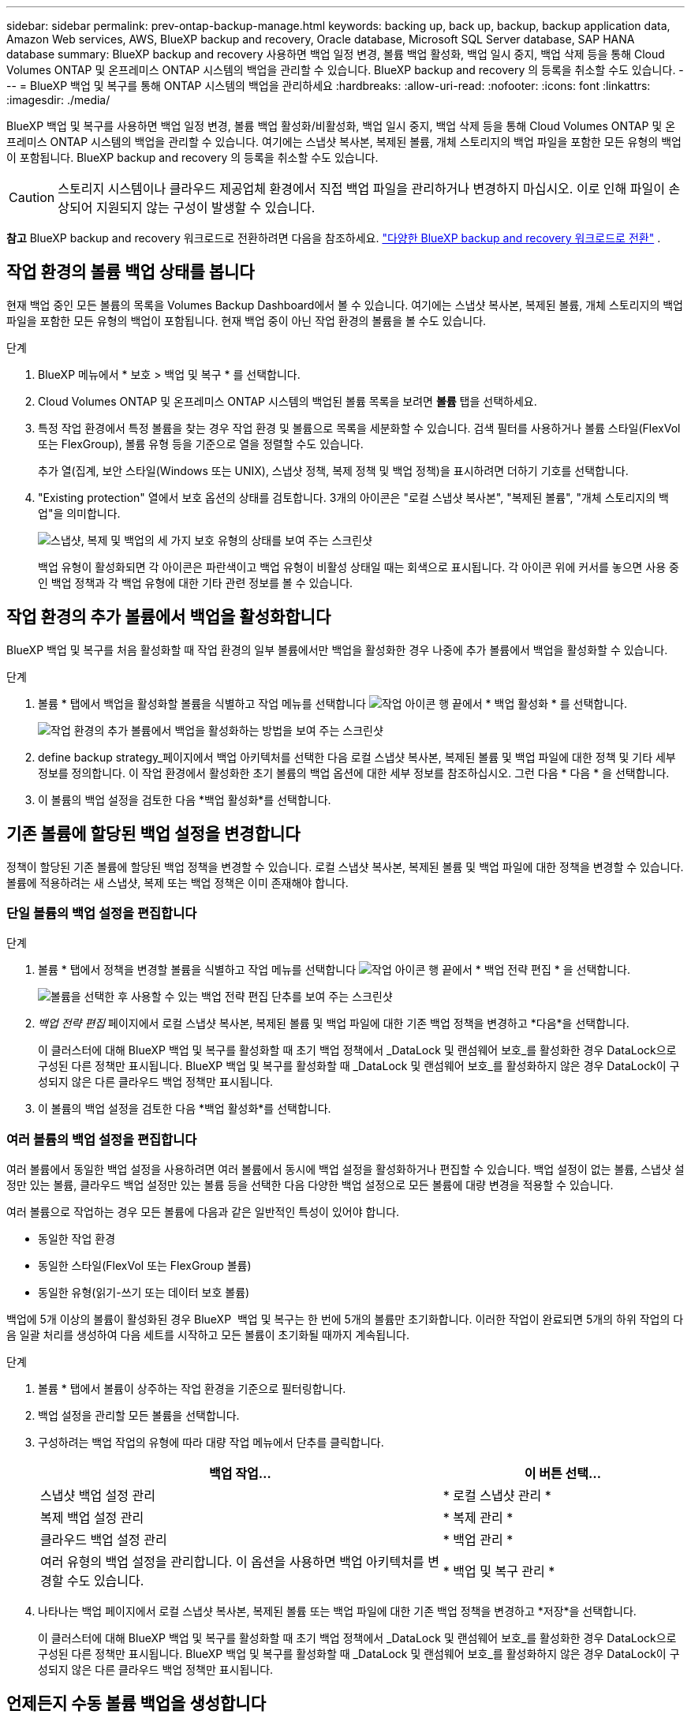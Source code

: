 ---
sidebar: sidebar 
permalink: prev-ontap-backup-manage.html 
keywords: backing up, back up, backup, backup application data, Amazon Web services, AWS, BlueXP backup and recovery, Oracle database, Microsoft SQL Server database, SAP HANA database 
summary: BlueXP backup and recovery 사용하면 백업 일정 변경, 볼륨 백업 활성화, 백업 일시 중지, 백업 삭제 등을 통해 Cloud Volumes ONTAP 및 온프레미스 ONTAP 시스템의 백업을 관리할 수 있습니다. BlueXP backup and recovery 의 등록을 취소할 수도 있습니다. 
---
= BlueXP 백업 및 복구를 통해 ONTAP 시스템의 백업을 관리하세요
:hardbreaks:
:allow-uri-read: 
:nofooter: 
:icons: font
:linkattrs: 
:imagesdir: ./media/


[role="lead"]
BlueXP 백업 및 복구를 사용하면 백업 일정 변경, 볼륨 백업 활성화/비활성화, 백업 일시 중지, 백업 삭제 등을 통해 Cloud Volumes ONTAP 및 온프레미스 ONTAP 시스템의 백업을 관리할 수 있습니다. 여기에는 스냅샷 복사본, 복제된 볼륨, 개체 스토리지의 백업 파일을 포함한 모든 유형의 백업이 포함됩니다. BlueXP backup and recovery 의 등록을 취소할 수도 있습니다.


CAUTION: 스토리지 시스템이나 클라우드 제공업체 환경에서 직접 백업 파일을 관리하거나 변경하지 마십시오. 이로 인해 파일이 손상되어 지원되지 않는 구성이 발생할 수 있습니다.

[]
====
*참고* BlueXP backup and recovery 워크로드로 전환하려면 다음을 참조하세요. link:br-start-switch-ui.html["다양한 BlueXP backup and recovery 워크로드로 전환"] .

====


== 작업 환경의 볼륨 백업 상태를 봅니다

현재 백업 중인 모든 볼륨의 목록을 Volumes Backup Dashboard에서 볼 수 있습니다. 여기에는 스냅샷 복사본, 복제된 볼륨, 개체 스토리지의 백업 파일을 포함한 모든 유형의 백업이 포함됩니다. 현재 백업 중이 아닌 작업 환경의 볼륨을 볼 수도 있습니다.

.단계
. BlueXP 메뉴에서 * 보호 > 백업 및 복구 * 를 선택합니다.
. Cloud Volumes ONTAP 및 온프레미스 ONTAP 시스템의 백업된 볼륨 목록을 보려면 *볼륨* 탭을 선택하세요.
. 특정 작업 환경에서 특정 볼륨을 찾는 경우 작업 환경 및 볼륨으로 목록을 세분화할 수 있습니다. 검색 필터를 사용하거나 볼륨 스타일(FlexVol 또는 FlexGroup), 볼륨 유형 등을 기준으로 열을 정렬할 수도 있습니다.
+
추가 열(집계, 보안 스타일(Windows 또는 UNIX), 스냅샷 정책, 복제 정책 및 백업 정책)을 표시하려면 더하기 기호를 선택합니다.

. "Existing protection" 열에서 보호 옵션의 상태를 검토합니다. 3개의 아이콘은 "로컬 스냅샷 복사본", "복제된 볼륨", "개체 스토리지의 백업"을 의미합니다.
+
image:screenshot_backup_protection_status.png["스냅샷, 복제 및 백업의 세 가지 보호 유형의 상태를 보여 주는 스크린샷"]

+
백업 유형이 활성화되면 각 아이콘은 파란색이고 백업 유형이 비활성 상태일 때는 회색으로 표시됩니다. 각 아이콘 위에 커서를 놓으면 사용 중인 백업 정책과 각 백업 유형에 대한 기타 관련 정보를 볼 수 있습니다.





== 작업 환경의 추가 볼륨에서 백업을 활성화합니다

BlueXP 백업 및 복구를 처음 활성화할 때 작업 환경의 일부 볼륨에서만 백업을 활성화한 경우 나중에 추가 볼륨에서 백업을 활성화할 수 있습니다.

.단계
. 볼륨 * 탭에서 백업을 활성화할 볼륨을 식별하고 작업 메뉴를 선택합니다 image:icon-action.png["작업 아이콘"] 행 끝에서 * 백업 활성화 * 를 선택합니다.
+
image:screenshot_backup_additional_volume.png["작업 환경의 추가 볼륨에서 백업을 활성화하는 방법을 보여 주는 스크린샷"]

. define backup strategy_페이지에서 백업 아키텍처를 선택한 다음 로컬 스냅샷 복사본, 복제된 볼륨 및 백업 파일에 대한 정책 및 기타 세부 정보를 정의합니다. 이 작업 환경에서 활성화한 초기 볼륨의 백업 옵션에 대한 세부 정보를 참조하십시오. 그런 다음 * 다음 * 을 선택합니다.
. 이 볼륨의 백업 설정을 검토한 다음 *백업 활성화*를 선택합니다.




== 기존 볼륨에 할당된 백업 설정을 변경합니다

정책이 할당된 기존 볼륨에 할당된 백업 정책을 변경할 수 있습니다. 로컬 스냅샷 복사본, 복제된 볼륨 및 백업 파일에 대한 정책을 변경할 수 있습니다. 볼륨에 적용하려는 새 스냅샷, 복제 또는 백업 정책은 이미 존재해야 합니다.



=== 단일 볼륨의 백업 설정을 편집합니다

.단계
. 볼륨 * 탭에서 정책을 변경할 볼륨을 식별하고 작업 메뉴를 선택합니다 image:icon-action.png["작업 아이콘"] 행 끝에서 * 백업 전략 편집 * 을 선택합니다.
+
image:screenshot_edit_backup_strategy.png["볼륨을 선택한 후 사용할 수 있는 백업 전략 편집 단추를 보여 주는 스크린샷"]

. _백업 전략 편집_ 페이지에서 로컬 스냅샷 복사본, 복제된 볼륨 및 백업 파일에 대한 기존 백업 정책을 변경하고 *다음*을 선택합니다.
+
이 클러스터에 대해 BlueXP 백업 및 복구를 활성화할 때 초기 백업 정책에서 _DataLock 및 랜섬웨어 보호_를 활성화한 경우 DataLock으로 구성된 다른 정책만 표시됩니다. BlueXP 백업 및 복구를 활성화할 때 _DataLock 및 랜섬웨어 보호_를 활성화하지 않은 경우 DataLock이 구성되지 않은 다른 클라우드 백업 정책만 표시됩니다.

. 이 볼륨의 백업 설정을 검토한 다음 *백업 활성화*를 선택합니다.




=== 여러 볼륨의 백업 설정을 편집합니다

여러 볼륨에서 동일한 백업 설정을 사용하려면 여러 볼륨에서 동시에 백업 설정을 활성화하거나 편집할 수 있습니다. 백업 설정이 없는 볼륨, 스냅샷 설정만 있는 볼륨, 클라우드 백업 설정만 있는 볼륨 등을 선택한 다음 다양한 백업 설정으로 모든 볼륨에 대량 변경을 적용할 수 있습니다.

여러 볼륨으로 작업하는 경우 모든 볼륨에 다음과 같은 일반적인 특성이 있어야 합니다.

* 동일한 작업 환경
* 동일한 스타일(FlexVol 또는 FlexGroup 볼륨)
* 동일한 유형(읽기-쓰기 또는 데이터 보호 볼륨)


백업에 5개 이상의 볼륨이 활성화된 경우 BlueXP  백업 및 복구는 한 번에 5개의 볼륨만 초기화합니다. 이러한 작업이 완료되면 5개의 하위 작업의 다음 일괄 처리를 생성하여 다음 세트를 시작하고 모든 볼륨이 초기화될 때까지 계속됩니다.

.단계
. 볼륨 * 탭에서 볼륨이 상주하는 작업 환경을 기준으로 필터링합니다.
. 백업 설정을 관리할 모든 볼륨을 선택합니다.
. 구성하려는 백업 작업의 유형에 따라 대량 작업 메뉴에서 단추를 클릭합니다.
+
[cols="50,30"]
|===
| 백업 작업... | 이 버튼 선택... 


| 스냅샷 백업 설정 관리 | * 로컬 스냅샷 관리 * 


| 복제 백업 설정 관리 | * 복제 관리 * 


| 클라우드 백업 설정 관리 | * 백업 관리 * 


| 여러 유형의 백업 설정을 관리합니다. 이 옵션을 사용하면 백업 아키텍처를 변경할 수도 있습니다. | * 백업 및 복구 관리 * 
|===
. 나타나는 백업 페이지에서 로컬 스냅샷 복사본, 복제된 볼륨 또는 백업 파일에 대한 기존 백업 정책을 변경하고 *저장*을 선택합니다.
+
이 클러스터에 대해 BlueXP 백업 및 복구를 활성화할 때 초기 백업 정책에서 _DataLock 및 랜섬웨어 보호_를 활성화한 경우 DataLock으로 구성된 다른 정책만 표시됩니다. BlueXP 백업 및 복구를 활성화할 때 _DataLock 및 랜섬웨어 보호_를 활성화하지 않은 경우 DataLock이 구성되지 않은 다른 클라우드 백업 정책만 표시됩니다.





== 언제든지 수동 볼륨 백업을 생성합니다

언제든지 주문형 백업을 생성하여 볼륨의 현재 상태를 캡처할 수 있습니다. 이 기능은 볼륨에 대해 매우 중요한 변경 사항이 있고 예약된 다음 백업이 해당 데이터를 보호할 때까지 기다리지 않으려는 경우에 유용할 수 있습니다. 이 기능을 사용하여 현재 백업되지 않고 현재 상태를 캡처하려는 볼륨에 대한 백업을 생성할 수도 있습니다.

볼륨의 개체에 임시 스냅샷 복사본이나 백업을 만들 수 있습니다. 임시 복제 볼륨을 생성할 수 없습니다.

백업 이름에는 타임 스탬프가 포함되어 있어 다른 예약된 백업에서 필요 시 백업을 식별할 수 있습니다.

이 클러스터에 대해 BlueXP 백업 및 복구를 활성화할 때 _DataLock 및 랜섬웨어 보호를 활성화한 경우 주문형 백업도 DataLock으로 구성되고 보존 기간은 30일입니다. 애드혹 백업에는 랜섬웨어 스캔이 지원되지 않습니다. link:prev-ontap-policy-object-options.html["DataLock 및 랜섬웨어 보호에 대해 자세히 알아보십시오"^]..

임시 백업을 생성하면 소스 볼륨에 스냅샷이 생성됩니다. 이 스냅샷은 일반 스냅샷 일정에 포함되지 않으므로 순환되지 않습니다. 백업이 완료되면 소스 볼륨에서 이 스냅샷을 수동으로 삭제할 수 있습니다. 이렇게 하면 이 스냅샷과 관련된 블록을 확보할 수 있습니다. 스냅샷 이름은 다음으로 시작합니다.  `cbs-snapshot-adhoc-` .  https://docs.netapp.com/us-en/ontap/san-admin/delete-all-existing-snapshot-copies-volume-task.html["ONTAP CLI를 사용하여 스냅샷을 삭제하는 방법을 알아봅니다"^] .


NOTE: 데이터 보호 볼륨에서 필요 시 볼륨 백업을 지원하지 않습니다.

.단계
. *볼륨* 탭에서 다음을 선택하세요. image:icon-actions-horizontal.gif["작업 아이콘"] 볼륨에 대해 *백업* > *임시 백업 만들기*를 선택합니다.


백업이 생성될 때까지 해당 볼륨의 백업 상태 열에 "진행 중"이 표시됩니다.



== 각 볼륨의 백업 목록을 봅니다

각 볼륨에 있는 모든 백업 파일 목록을 볼 수 있습니다. 이 페이지에는 마지막으로 수행된 백업, 현재 백업 정책, 백업 파일 크기 등과 같은 소스 볼륨, 대상 위치 및 백업 세부 정보에 대한 세부 정보가 표시됩니다.

.단계
. *볼륨* 탭에서 다음을 선택하세요. image:icon-actions-horizontal.gif["작업 아이콘"] 소스 볼륨의 경우 *볼륨 세부 정보 보기*를 선택합니다.
+
image:screenshot_backup_view_backups_button.png["단일 볼륨에 사용할 수 있는 볼륨 세부 정보 보기 단추를 보여 주는 스크린샷"]

+
볼륨에 대한 세부 정보와 스냅샷 복사본 목록이 표시됩니다.

. 각 백업 유형에 대한 모든 백업 파일 목록을 보려면 * Snapshot *, * Replication * 또는 * Backup * 을 선택합니다.




== 오브젝트 스토리지의 볼륨 백업에서 랜섬웨어 스캔을 실행합니다

BlueXP backup and recovery 백업 파일이 객체 파일로 생성될 때와 백업 파일의 데이터가 복원될 때 랜섬웨어 공격의 증거를 찾기 위해 백업 파일을 검사합니다. 또한, 언제든지 온디맨드 검사를 실행하여 객체 스토리지에서 특정 백업 파일의 사용 가능성을 확인할 수 있습니다. 이 기능은 특정 볼륨의 랜섬웨어 문제가 발생한 경우 해당 볼륨의 백업이 영향을 받지 않는지 확인하려는 경우에 유용합니다.

이 기능은 볼륨 백업이 ONTAP 9.11.1 이상이 설치된 시스템에서 생성되고, 백업-개체 정책에서 _DataLock 및 랜섬웨어 보호_를 활성화한 경우에만 사용할 수 있습니다.

.단계
. *볼륨* 탭에서 다음을 선택하세요. image:icon-actions-horizontal.gif["작업 아이콘"] 소스 볼륨의 경우 *볼륨 세부 정보 보기*를 선택합니다.
+
image:screenshot_backup_view_backups_button.png["단일 볼륨에 사용할 수 있는 볼륨 세부 정보 보기 단추를 보여 주는 스크린샷"]

+
볼륨에 대한 세부 정보가 표시됩니다.

. 객체 스토리지의 백업 파일 목록을 보려면 * Backup * 을 선택합니다.
. 선택하다 image:icon-actions-horizontal.gif["작업 아이콘"] 랜섬웨어를 검사하려는 볼륨 백업 파일에 대해 *랜섬웨어 검사*를 클릭합니다.
+
image:screenshot_scan_one_backup.png["단일 백업 파일에서 랜섬웨어 스캔을 실행하는 방법을 보여주는 스크린샷"]

+
랜섬웨어 보호 열에 검사가 진행 중이라는 것이 표시됩니다.





== 소스 볼륨과의 복제 관계를 관리합니다

두 시스템 간에 데이터 복제를 설정한 후에는 데이터 복제 관계를 관리할 수 있습니다.

.단계
. *볼륨* 탭에서 다음을 선택하세요. image:icon-actions-horizontal.gif["작업 아이콘"] 소스 볼륨에 대해 *복제* 옵션을 선택합니다. 사용 가능한 모든 옵션을 볼 수 있습니다.
. 수행할 복제 작업을 선택합니다.
+
image:screenshot_replication_managing.png["복제 작업 메뉴에서 사용할 수 있는 작업 목록을 보여 주는 스크린샷"]

+
다음 표에는 사용 가능한 작업이 설명되어 있습니다.

+
[cols="15,85"]
|===
| 조치 | 설명 


| 복제 보기 | 볼륨 관계에 대한 세부 정보: 전송 정보, 마지막 전송 정보, 볼륨에 대한 세부 정보 및 관계에 할당된 보호 정책에 대한 정보를 표시합니다. 


| 복제 업데이트 | 소스 볼륨과 동기화할 대상 볼륨을 업데이트하기 위해 증분 전송을 시작합니다. 


| 복제 일시 중지 | 타겟 볼륨을 업데이트하기 위해 Snapshot 복사본의 증분 전송을 일시 중지합니다. 증분 업데이트를 다시 시작하려면 나중에 다시 시작할 수 있습니다. 


| 복제 중단 | 소스 볼륨과 타겟 볼륨 간의 관계를 끊은 후 데이터 액세스를 위해 타겟 볼륨을 활성화하며 데이터를 읽기-쓰기로 만듭니다.

이 옵션은 일반적으로 소스 볼륨에서 데이터 손상, 실수로 인한 삭제 또는 오프라인 상태와 같은 이벤트로 인해 데이터를 제공할 수 없는 경우에 사용됩니다.

https://docs.netapp.com/us-en/ontap-sm-classic/volume-disaster-recovery/index.html["데이터 액세스를 위해 대상 볼륨을 구성하고 ONTAP 설명서에서 소스 볼륨을 다시 활성화하는 방법을 알아보십시오"^] 


| 복제를 중단합니다 | 이 볼륨의 백업을 대상 시스템에 비활성화하고 볼륨 복구 기능도 비활성화합니다. 기존 백업은 삭제되지 않습니다. 이렇게 해도 소스 볼륨과 타겟 볼륨 간의 데이터 보호 관계는 삭제되지 않습니다. 


| 재동기화 | 소스 및 대상 볼륨의 역할을 바꿉니다. 원본 소스 볼륨의 컨텐츠는 대상 볼륨의 컨텐츠로 덮어쓰여집니다. 이 기능은 오프라인 상태인 소스 볼륨을 다시 활성화하려는 경우에 유용합니다.

마지막 데이터 복제와 소스 볼륨이 비활성화된 시간 사이에 원본 소스 볼륨에 기록된 데이터는 보존되지 않습니다. 


| 관계 삭제 | 소스 볼륨과 타겟 볼륨 간의 데이터 보호 관계를 삭제합니다. 즉, 볼륨 간에 데이터 복제가 더 이상 발생하지 않습니다. 이 작업은 데이터 액세스를 위해 대상 볼륨을 활성화하지 않습니다. 즉, 읽기-쓰기가 되지 않습니다. 이 작업을 수행하면 시스템 간에 다른 데이터 보호 관계가 없는 경우 클러스터 피어 관계 및 스토리지 VM(SVM) 피어 관계도 삭제됩니다. 
|===


.결과
작업을 선택하면 BlueXP에서 관계를 업데이트합니다.



== 기존 클라우드 백업 정책을 편집합니다

작업 환경의 볼륨에 현재 적용된 백업 정책의 속성을 변경할 수 있습니다. 백업 정책을 변경하면 정책을 사용하는 모든 기존 볼륨에 영향을 줍니다.

[NOTE]
====
* 이 클러스터에 대해 BlueXP 백업 및 복구를 활성화할 때 초기 정책에서 _DataLock 및 랜섬웨어 보호를 활성화한 경우 편집한 모든 정책은 동일한 DataLock 설정(거버넌스 또는 규정 준수)으로 구성해야 합니다. 그리고 BlueXP 백업 및 복구를 활성화할 때 _DataLock 및 랜섬웨어 보호_를 활성화하지 않은 경우 지금 DataLock을 활성화할 수 없습니다.
* AWS에서 백업을 생성할 때 BlueXP 백업 및 복구를 활성화할 때 첫 번째 백업 정책에서 _S3 Glacier_또는 _S3 Glacier Deep Archive_를 선택한 경우 해당 계층은 백업 정책을 편집할 때 사용할 수 있는 유일한 아카이브 계층이 됩니다. 첫 번째 백업 정책에서 아카이브 계층을 선택하지 않은 경우 정책을 편집할 때 _S3 Glacier_가 유일한 아카이브 옵션입니다.


====
.단계
. 볼륨 * 탭에서 * 백업 설정 * 을 선택합니다.
+
image:screenshot_backup_settings_button.png["볼륨 탭의 백업 설정 단추를 보여 주는 스크린샷"]

. _백업 설정_ 페이지에서 다음을 선택하세요. image:icon-actions-horizontal.gif["작업 아이콘"] 정책 설정을 변경하려는 작업 환경에서 *정책 관리*를 선택합니다.
. _정책 관리_ 페이지에서 해당 작업 환경에서 변경하려는 백업 정책에 대해 *편집*을 선택합니다.
. _정책 편집_ 페이지에서 아래쪽 화살표를 선택하여 _레이블 및 보존_ 섹션을 확장하고 일정 및/또는 백업 보존을 변경한 다음 *저장*을 선택합니다.
+
image:screenshot_backup_edit_policy.png["백업 스케줄 및 백업 보존 설정을 수정할 수 있는 백업 정책 설정을 보여 주는 스크린샷"]

+
클러스터에서 ONTAP 9.10.1 이상이 실행 중인 경우 일정 일 후에 아카이브 스토리지에 대한 백업 계층화를 활성화 또는 비활성화할 수도 있습니다.

+
ifdef::aws[]



link:prev-reference-aws-archive-storage-tiers.html["AWS 아카이브 스토리지 사용에 대해 자세히 알아보십시오"]..

endif::aws[]

ifdef::azure[]

link:prev-reference-azure-archive-storage-tiers.html["Azure 아카이브 스토리지 사용에 대해 자세히 알아보십시오"]..

endif::azure[]

ifdef::gcp[]

link:prev-reference-gcp-archive-storage-tiers.html["Google 아카이브 스토리지 사용에 대해 자세히 알아보십시오"].. (ONTAP 9.12.1 필요)

endif::gcp[]

+ 아카이브 스토리지로 계층화된 백업 파일은 아카이브로 백업을 계층화하는 것을 중지하면 해당 계층에 남아 있습니다. 이러한 백업 파일은 자동으로 표준 계층으로 다시 이동되지 않습니다. 새 볼륨 백업만 표준 계층에 상주합니다.



== 새 클라우드 백업 정책을 추가합니다

작업 환경에 대해 BlueXP 백업 및 복구를 활성화하면 처음에 선택한 모든 볼륨이 사용자가 정의한 기본 백업 정책을 사용하여 백업됩니다. RPO(복구 지점 목표)가 다른 특정 볼륨에 서로 다른 백업 정책을 할당하려면 해당 클러스터에 대한 추가 정책을 생성한 다음 해당 정책을 다른 볼륨에 할당할 수 있습니다.

작업 환경의 특정 볼륨에 새 백업 정책을 적용하려면 먼저 작업 환경에 백업 정책을 추가해야 합니다. 그러면 됩니다 <<기존 볼륨에 할당된 백업 설정을 변경합니다,해당 작업 환경의 볼륨에 정책을 적용합니다>>.

[NOTE]
====
* 이 클러스터에 대해 BlueXP 백업 및 복구를 활성화할 때 초기 정책에서 _DataLock 및 랜섬웨어 보호_를 활성화한 경우 생성한 추가 정책은 동일한 DataLock 설정(거버넌스 또는 규정 준수)으로 구성해야 합니다. 그리고 BlueXP 백업 및 복구를 활성화할 때 _DataLock 및 랜섬웨어 보호_를 활성화하지 않은 경우 DataLock을 사용하는 새 정책을 생성할 수 없습니다.
* AWS에서 백업을 생성할 때 BlueXP 백업 및 복구를 활성화할 때 첫 번째 백업 정책에서 _S3 Glacier_또는 _S3 Glacier Deep Archive_를 선택한 경우 해당 계층은 해당 클러스터에 대한 향후 백업 정책에 사용할 수 있는 유일한 아카이브 계층이 됩니다. 첫 번째 백업 정책에서 아카이브 계층을 선택하지 않은 경우 _S3 Glacier_는 이후 정책에 대한 유일한 아카이브 옵션입니다.


====
.단계
. 볼륨 * 탭에서 * 백업 설정 * 을 선택합니다.
+
image:screenshot_backup_settings_button.png["볼륨 탭의 백업 설정 단추를 보여 주는 스크린샷"]

. _백업 설정_ 페이지에서 다음을 선택하세요. image:icon-actions-horizontal.gif["작업 아이콘"] 새 정책을 추가하려는 작업 환경을 선택하고 *정책 관리*를 선택합니다.
+
image:screenshot_backup_modify_policy.png["백업 설정 페이지의 정책 관리 옵션을 보여 주는 스크린샷"]

. _정책 관리_ 페이지에서 *새 정책 추가*를 선택합니다.
. _새 정책 추가_ 페이지에서 아래쪽 화살표를 선택하여 _레이블 및 보존_ 섹션을 확장하여 일정 및 백업 보존을 정의하고 *저장*을 선택합니다.
+
image:screenshot_backup_add_new_policy.png["백업 스케줄 및 백업 보존 설정을 추가할 수 있는 백업 정책 설정을 보여 주는 스크린샷"]

+
클러스터에서 ONTAP 9.10.1 이상이 실행 중인 경우 일정 일 후에 아카이브 스토리지에 대한 백업 계층화를 활성화 또는 비활성화할 수도 있습니다.

+
ifdef::aws[]



link:prev-reference-aws-archive-storage-tiers.html["AWS 아카이브 스토리지 사용에 대해 자세히 알아보십시오"]..

endif::aws[]

ifdef::azure[]

link:prev-reference-azure-archive-storage-tiers.html["Azure 아카이브 스토리지 사용에 대해 자세히 알아보십시오"]..

endif::azure[]

ifdef::gcp[]

link:prev-reference-gcp-archive-storage-tiers.html["Google 아카이브 스토리지 사용에 대해 자세히 알아보십시오"].. (ONTAP 9.12.1 필요)

endif::gcp[]



== 백업을 삭제합니다

BlueXP 백업 및 복구를 사용하면 단일 백업 파일을 삭제하거나, 볼륨에 대한 모든 백업을 삭제하거나, 작업 환경에서 모든 볼륨의 모든 백업을 삭제할 수 있습니다. 백업이 더 이상 필요하지 않거나 소스 볼륨을 삭제하고 모든 백업을 제거하려는 경우 모든 백업을 삭제할 수 있습니다.

DataLock 및 랜섬웨어 보호를 사용하여 잠근 백업 파일은 삭제할 수 없습니다. 잠긴 백업 파일을 하나 이상 선택한 경우 UI에서 "삭제" 옵션을 사용할 수 없습니다.


CAUTION: 백업이 있는 작업 환경 또는 클러스터를 삭제하려면 * 시스템을 삭제하기 전에 * 백업을 삭제해야 합니다. 시스템을 삭제할 때 BlueXP 백업 및 복구는 자동으로 백업을 삭제하지 않으며, 시스템이 삭제된 후 백업을 삭제할 수 있도록 UI에 현재 지원이 없습니다. 나머지 백업에 대한 오브젝트 스토리지 비용은 계속해서 청구됩니다.



=== 작업 환경의 모든 백업 파일을 삭제합니다

작업 환경의 오브젝트 스토리지에 대한 모든 백업을 삭제해도 이 작업 환경의 볼륨에 대한 향후 백업이 비활성화되지는 않습니다. 작업 환경에서 모든 볼륨의 백업 생성을 중지하려면 백업을 비활성화할 수 있습니다 <<작업 환경의 BlueXP 백업 및 복구를 비활성화합니다,참조하십시오>>.

이 작업은 스냅샷 복사본 또는 복제된 볼륨에 영향을 주지 않습니다. 이러한 유형의 백업 파일은 삭제되지 않습니다.

.단계
. 볼륨 * 탭에서 * 백업 설정 * 을 선택합니다.
+
image:screenshot_backup_settings_button.png["작업 환경을 선택한 후 사용할 수 있는 백업 설정 단추를 보여 주는 스크린샷"]

. 선택하다 image:icon-actions-horizontal.gif["작업 아이콘"] 모든 백업을 삭제하려는 작업 환경에서 *모든 백업 삭제*를 선택합니다.
. 확인 대화 상자에서 작업 환경의 이름을 입력하고 *삭제*를 선택합니다.




=== 볼륨의 모든 백업 파일 삭제

볼륨에 대한 모든 백업을 삭제하면 해당 볼륨에 대한 이후의 백업도 비활성화됩니다.

.단계
. *볼륨* 탭에서 다음을 클릭합니다. image:icon-actions-horizontal.gif["추가 아이콘"] 소스 볼륨에 대해 *세부 정보 및 백업 목록*을 선택합니다.
+
image:screenshot_backup_view_backups_button.png["단일 볼륨에 사용할 수 있는 세부 정보 및 백업 목록 버튼을 보여주는 스크린샷입니다."]

+
모든 백업 파일 목록이 표시됩니다.

. *작업* > *모든 백업 삭제*를 선택합니다.
+
image:screenshot_backup_delete_all_backups.png["모든 백업 삭제 옵션을 보여주는 스크린샷"]

. 볼륨 이름을 입력하고 모든 백업을 강제로 삭제할지 여부를 표시합니다.
. 삭제 * 를 선택합니다.




=== 볼륨에 대한 단일 백업 파일을 삭제합니다

더 이상 필요하지 않은 경우 단일 백업 파일을 삭제할 수 있습니다. 여기에는 볼륨 스냅샷 복사본의 단일 백업 또는 오브젝트 스토리지의 백업 삭제가 포함됩니다.

복제된 볼륨(데이터 보호 볼륨)은 삭제할 수 없습니다.

.단계
. *볼륨* 탭에서 다음을 선택하세요. image:icon-actions-horizontal.gif["추가 아이콘"] 소스 볼륨의 경우 *볼륨 세부 정보 보기*를 선택합니다.
+
image:screenshot_backup_view_backups_button.png["단일 볼륨에 사용할 수 있는 볼륨 세부 정보 보기 단추를 보여 주는 스크린샷"]

+
볼륨에 대한 세부 정보가 표시되고 * Snapshot *, * Replication * 또는 * Backup * 을 선택하여 볼륨에 대한 모든 백업 파일 목록을 볼 수 있습니다. 기본적으로 사용 가능한 스냅샷 복사본이 표시됩니다.

. 삭제할 백업 파일 유형을 보려면 * Snapshot * 또는 * Backup * 을 선택합니다.
. 선택하다 image:icon-actions-horizontal.gif["작업 아이콘"] 삭제하려는 볼륨 백업 파일에 대해 *삭제*를 선택합니다.
. 확인 대화 상자에서 *삭제*를 선택합니다.




== 볼륨 백업 관계를 삭제합니다

볼륨에 대한 백업 관계를 삭제하면 새 백업 파일 생성을 중지하고 소스 볼륨을 삭제하지만 기존의 모든 백업 파일은 보존하려는 경우에 아카이빙 메커니즘이 제공됩니다. 따라서 나중에 필요할 경우 백업 파일에서 볼륨을 복원하는 동시에 소스 스토리지 시스템의 공간을 지울 수 있습니다.

소스 볼륨을 반드시 삭제할 필요는 없습니다. 볼륨에 대한 백업 관계를 삭제하고 소스 볼륨을 유지할 수 있습니다. 이 경우 나중에 볼륨에 대해 백업을 "활성화"할 수 있습니다. 이 경우에도 원래 기본 백업 복사본이 계속 사용됩니다. 새 기본 백업 복사본이 생성되어 클라우드로 내보내지지 않습니다. 백업 관계를 다시 활성화하면 볼륨에 기본 백업 정책이 할당됩니다.

이 기능은 시스템에서 ONTAP 9.12.1 이상을 실행하는 경우에만 사용할 수 있습니다.

BlueXP 백업 및 복구 사용자 인터페이스에서 소스 볼륨을 삭제할 수 없습니다. 하지만 Canvas에서 볼륨 세부 정보 페이지를 열 수 있습니다 https://docs.netapp.com/us-en/bluexp-cloud-volumes-ontap/task-manage-volumes.html#manage-volumes["여기서 볼륨을 삭제합니다"].


NOTE: 관계가 삭제된 후에는 개별 볼륨 백업 파일을 삭제할 수 없습니다. 그러나 볼륨에 대한 모든 백업을 삭제할 수는 있습니다.

.단계
. *볼륨* 탭에서 다음을 선택하세요. image:icon-actions-horizontal.gif["작업 아이콘"] 소스 볼륨에 대해 *백업* > *관계 삭제*를 선택합니다.




== 작업 환경의 BlueXP 백업 및 복구를 비활성화합니다

작업 환경에 대해 BlueXP 백업 및 복구를 비활성화하면 시스템의 각 볼륨의 백업이 비활성화되며 볼륨 복원 기능도 비활성화됩니다. 기존 백업은 삭제되지 않습니다. 이 작업 환경에서 백업 서비스의 등록을 취소하지 않습니다. 기본적으로 모든 백업 및 복원 작업을 일정 기간 동안 일시 중지할 수 있습니다.

사용자가 비용을 부담하지 않는 한, 클라우드 공급자가 백업 용량에 대한 오브젝트 스토리지 비용에 대해 계속 청구한다는 점에 유의하십시오 <<백업을 삭제합니다,백업을 삭제합니다>>.

.단계
. 볼륨 * 탭에서 * 백업 설정 * 을 선택합니다.
+
image:screenshot_backup_settings_button.png["작업 환경을 선택한 후 사용할 수 있는 백업 설정 단추를 보여 주는 스크린샷"]

. _백업 설정 페이지_에서 다음을 선택하세요. image:icon-actions-horizontal.gif["작업 아이콘"] 백업을 비활성화하려는 작업 환경의 경우 *백업 비활성화*를 선택합니다.
. 확인 대화 상자에서 *비활성화*를 선택합니다.



NOTE: 백업이 비활성화된 동안 해당 작업 환경에 대해 * 백업 활성화 * 버튼이 나타납니다. 해당 작업 환경에서 백업 기능을 다시 활성화하려면 이 버튼을 선택하면 됩니다.



== 작동 환경의 BlueXP 백업 및 복구 등록 취소

백업 기능을 더 이상 사용하지 않고 해당 작업 환경의 백업에 대한 비용을 더 이상 부과하지 않으려는 경우 작업 환경에 대한 BlueXP 백업 및 복구 등록을 취소할 수 있습니다. 일반적으로 이 기능은 작업 환경을 삭제할 계획이고 백업 서비스를 취소할 때 사용됩니다.

클러스터 백업이 저장되는 대상 오브젝트 저장소를 변경하려는 경우에도 이 기능을 사용할 수 있습니다. 작업 환경에 대한 BlueXP 백업 및 복구 등록을 취소한 후 새 클라우드 공급자 정보를 사용하여 해당 클러스터에 대한 BlueXP 백업 및 복구를 활성화할 수 있습니다.

BlueXP 백업 및 복구 등록을 취소하려면 다음 단계를 순서대로 수행해야 합니다.

* 작업 환경의 BlueXP 백업 및 복구를 비활성화합니다
* 해당 작업 환경의 모든 백업을 삭제합니다


이 두 작업이 완료될 때까지 등록 취소 옵션을 사용할 수 없습니다.

.단계
. 볼륨 * 탭에서 * 백업 설정 * 을 선택합니다.
+
image:screenshot_backup_settings_button.png["작업 환경을 선택한 후 사용할 수 있는 백업 설정 단추를 보여 주는 스크린샷"]

. _백업 설정 페이지_에서 다음을 선택하세요. image:icon-actions-horizontal.gif["작업 아이콘"] 백업 서비스를 등록 취소하려는 작업 환경에서 *등록 취소*를 선택합니다.
. 확인 대화 상자에서 *등록 취소*를 선택하세요.

